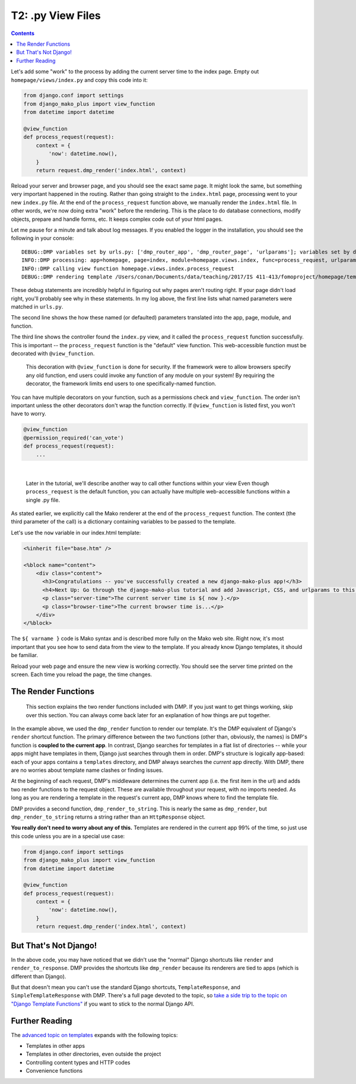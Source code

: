 T2: .py View Files
===================================

.. contents::
    :depth: 2

Let's add some "work" to the process by adding the current server time to the index page. Empty out ``homepage/views/index.py`` and copy this code into it:

.. code:: python

    from django.conf import settings
    from django_mako_plus import view_function
    from datetime import datetime

    @view_function
    def process_request(request):
        context = {
            'now': datetime.now(),
        }
        return request.dmp_render('index.html', context)

Reload your server and browser page, and you should see the exact same page. It might look the same, but something very important happened in the routing. Rather than going straight to the ``index.html`` page, processing went to your new ``index.py`` file. At the end of the ``process_request`` function above, we manually render the ``index.html`` file. In other words, we're now doing extra "work" before the rendering. This is the place to do database connections, modify objects, prepare and handle forms, etc. It keeps complex code out of your html pages.

Let me pause for a minute and talk about log messages. If you enabled the logger in the installation, you should see the following in your console:

::

    DEBUG::DMP variables set by urls.py: ['dmp_router_app', 'dmp_router_page', 'urlparams']; variables set by defaults: ['dmp_router_function'].
    INFO::DMP processing: app=homepage, page=index, module=homepage.views.index, func=process_request, urlparams=['']
    INFO::DMP calling view function homepage.views.index.process_request
    DEBUG::DMP rendering template /Users/conan/Documents/data/teaching/2017/IS 411-413/fomoproject/homepage/templates/index.html

These debug statements are incredibly helpful in figuring out why pages aren't routing right. If your page didn't load right, you'll probably see why in these statements. In my log above, the first line lists what named parameters were matched in ``urls.py``.

The second line shows the how these named (or defaulted) parameters translated into the app, page, module, and function.

The third line shows the controller found the ``index.py`` view, and it called the ``process_request`` function successfully. This is important -- the ``process_request`` function is the "default" view function. This web-accessible function must be decorated with ``@view_function``.

    This decoration with ``@view_function`` is done for security. If the framework were to allow browsers specify any old function, end users could invoke any function of any module on your system! By requiring the decorator, the framework limits end users to one specifically-named function.

You can have multiple decorators on your function, such as a permissions check and ``view_function``. The order isn't important unless the other decorators don't wrap the function correctly.  If ``@view_function`` is listed first, you won't have to worry.

.. code:: python

    @view_function
    @permission_required('can_vote')
    def process_request(request):
        ...

|

    Later in the tutorial, we'll describe another way to call other functions within your view Even though ``process_request`` is the default function, you can actually have multiple web-accessible functions within a single .py file.

As stated earlier, we explicitly call the Mako renderer at the end of the ``process_request`` function. The context (the third parameter of the call) is a dictionary containing variables to be passed to the template.

Let's use the ``now`` variable in our index.html template:

.. code:: html

    <%inherit file="base.htm" />

    <%block name="content">
        <div class="content">
          <h3>Congratulations -- you've successfully created a new django-mako-plus app!</h3>
          <h4>Next Up: Go through the django-mako-plus tutorial and add Javascript, CSS, and urlparams to this page.</h4>
          <p class="server-time">The current server time is ${ now }.</p>
          <p class="browser-time">The current browser time is...</p>
        </div>
    </%block>

The ``${ varname }`` code is Mako syntax and is described more fully on the Mako web site. Right now, it's most important that you see how to send data from the view to the template. If you already know Django templates, it should be familiar.

Reload your web page and ensure the new view is working correctly. You should see the server time printed on the screen. Each time you reload the page, the time changes.


The Render Functions
-------------------------

    This section explains the two render functions included with DMP. If you just want to get things working, skip over this section. You can always come back later for an explanation of how things are put together.

In the example above, we used the ``dmp_render`` function to render our template. It's the DMP equivalent of Django's ``render`` shortcut function. The primary difference between the two functions (other than, obviously, the names) is DMP's function is **coupled to the current app**. In contrast, Django searches for templates in a flat list of directories -- while your apps might have templates in them, Django just searches through them in order. DMP's structure is logically app-based: each of your apps contains a ``templates`` directory, and DMP always searches the *current* app directly. With DMP, there are no worries about template name clashes or finding issues.

At the beginning of each request, DMP's middleware determines the current app (i.e. the first item in the url) and adds two render functions to the request object.  These are available throughout your request, with no imports needed.  As long as you are rendering a template in the request's current app, DMP knows where to find the template file.

DMP provides a second function, ``dmp_render_to_string``. This is nearly the same as ``dmp_render``, but ``dmp_render_to_string`` returns a string rather than an ``HttpResponse`` object.

**You really don't need to worry about any of this.**  Templates are rendered in the current app 99% of the time, so just use this code unless you are in a special use case:

.. code:: python

    from django.conf import settings
    from django_mako_plus import view_function
    from datetime import datetime

    @view_function
    def process_request(request):
        context = {
            'now': datetime.now(),
        }
        return request.dmp_render('index.html', context)


But That's Not Django!
--------------------------------

In the above code, you may have noticed that we didn't use the "normal" Django shortcuts like ``render`` and ``render_to_response``.  DMP provides the shortcuts like ``dmp_render`` because its renderers are tied to apps (which is different than Django).  

But that doesn't mean you can't use the standard Django shortcuts, ``TemplateResponse``, and ``SimpleTemplateResponse`` with DMP.  There's a full page devoted to the topic, so `take a side trip to the topic on "Django Template Functions" <topics_django.html>`_ if you want to stick to the normal Django API.


Further Reading
---------------------------

The `advanced topic on templates <topics_templates.html>`_ expands with the following topics:

* Templates in other apps
* Templates in other directories, even outside the project
* Controlling content types and HTTP codes
* Convenience functions